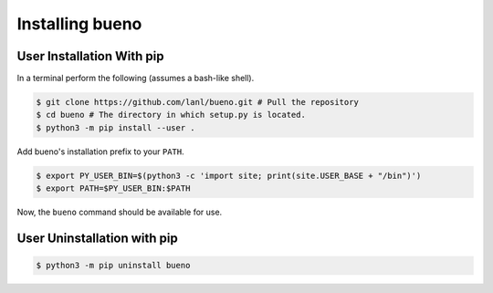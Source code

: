 .. Copyright (c) 2019-2020, Triad National Security, LLC
                            All rights reserved.

Installing bueno
================

User Installation With pip
--------------------------
In a terminal perform the following (assumes a bash-like shell).

.. code-block:: console

   $ git clone https://github.com/lanl/bueno.git # Pull the repository
   $ cd bueno # The directory in which setup.py is located.
   $ python3 -m pip install --user .

Add bueno's installation prefix to your ``PATH``.

.. code-block:: console

   $ export PY_USER_BIN=$(python3 -c 'import site; print(site.USER_BASE + "/bin")')
   $ export PATH=$PY_USER_BIN:$PATH

Now, the ``bueno`` command should be available for use.

User Uninstallation with pip
----------------------------
.. code-block:: console

   $ python3 -m pip uninstall bueno
